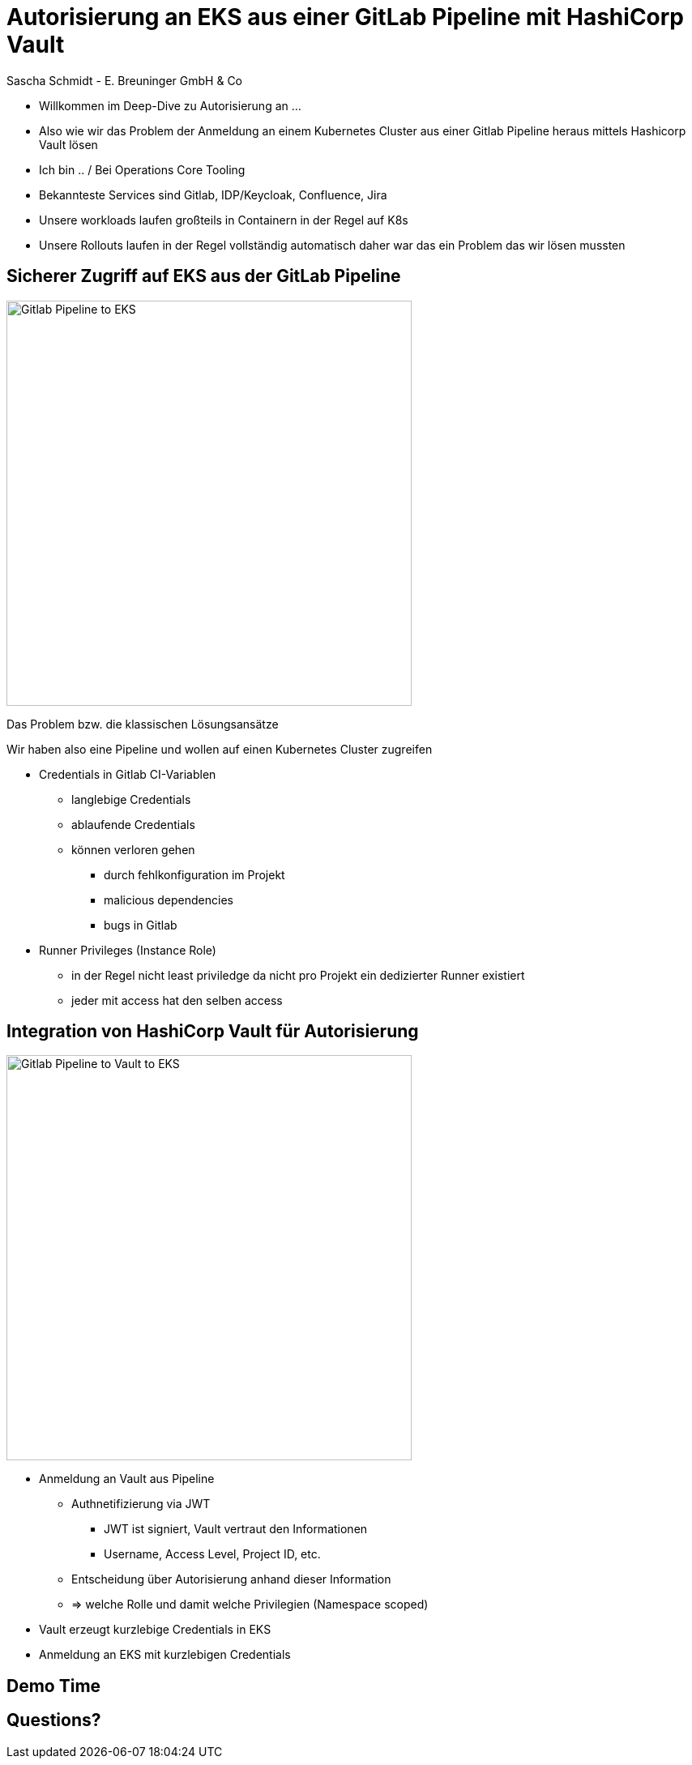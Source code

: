 [.title]
= Autorisierung an EKS aus einer GitLab Pipeline mit HashiCorp Vault
Sascha Schmidt - E. Breuninger GmbH & Co

[.notes]
--
* Willkommen im Deep-Dive zu Autorisierung an ...
* Also wie wir das Problem der Anmeldung an einem Kubernetes Cluster aus einer Gitlab Pipeline heraus mittels Hashicorp Vault lösen
* Ich bin .. / Bei Operations Core Tooling
* Bekannteste Services sind Gitlab, IDP/Keycloak, Confluence, Jira
* Unsere workloads laufen großteils in Containern in der Regel auf K8s
* Unsere Rollouts laufen in der Regel vollständig automatisch daher war das ein Problem das wir lösen mussten
--

:revealjs_theme: white
:customcss: custom.css
:revealjs_history: true
:icons: font
// 20 minutes
:revealjs_totalTime: 1200
:source-highlighter: highlight.js
:revealjs_transition: slide

:revealjs_width: 1200

:revealjs_pdfseparatefragments: false

== Sicherer Zugriff auf EKS aus der GitLab Pipeline

image::images/gitlab-eks.png[alt=Gitlab Pipeline to EKS,height=500]

[.notes]
--
Das Problem bzw. die klassischen Lösungsansätze

Wir haben also eine Pipeline und wollen auf einen Kubernetes Cluster zugreifen

* Credentials in Gitlab CI-Variablen
** langlebige Credentials
** ablaufende Credentials
** können verloren gehen
*** durch fehlkonfiguration im Projekt
*** malicious dependencies
*** bugs in Gitlab
* Runner Privileges (Instance Role)
** in der Regel nicht least priviledge da nicht pro Projekt ein dedizierter Runner existiert 
** jeder mit access hat den selben access
--

== Integration von HashiCorp Vault für Autorisierung 

image::images/gitlab-vault-eks.png[alt=Gitlab Pipeline to Vault to EKS,height=500]

[.notes]
--
* Anmeldung an Vault aus Pipeline
** Authnetifizierung via JWT
*** JWT ist signiert, Vault vertraut den Informationen
*** Username, Access Level, Project  ID, etc.
** Entscheidung über Autorisierung anhand dieser Information
** => welche Rolle und damit welche Privilegien (Namespace scoped)
* Vault erzeugt kurzlebige Credentials in EKS
* Anmeldung an EKS mit kurzlebigen Credentials
--

== Demo Time

== Questions?
